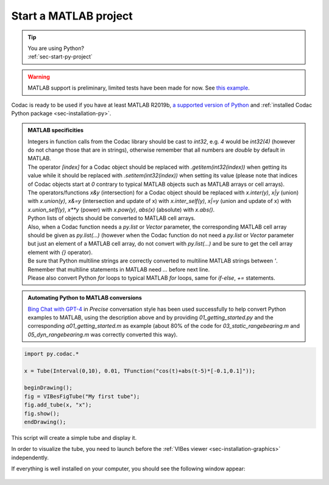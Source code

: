 .. _sec-start-matlab-project:

######################
Start a MATLAB project
######################

.. tip::
   | You are using Python?
   | :ref:`sec-start-py-project`

.. warning::

  | MATLAB support is preliminary, limited tests have been made for now. See `this example <https://github.com/codac-team/codac/blob/master/examples/tuto/01_getting_started/a01_getting_started.m>`_.

| Codac is ready to be used if you have at least MATLAB R2019b, `a supported version of Python <https://fr.mathworks.com/help/matlab/matlab_external/install-supported-python-implementation.html>`_ and :ref:`installed Codac Python package <sec-installation-py>`.

.. admonition:: MATLAB specificities

   | Integers in function calls from the Codac library should be cast to `int32`, e.g. `4` would be `int32(4)` (however do not change those that are in strings), otherwise remember that all numbers are `double` by default in MATLAB. 
   | The operator `[index]` for a Codac object should be replaced with `.getitem(int32(index))` when getting its value while it should be replaced with `.setitem(int32(index))` when setting its value (please note that indices of Codac objects start at `0` contrary to typical MATLAB objects such as MATLAB arrays or cell arrays). 
   | The operators/functions `x&y` (intersection) for a Codac object should be replaced with `x.inter(y)`, `x|y` (union) with `x.union(y)`, `x&=y` (intersection and update of x) with `x.inter_self(y)`, `x|=y` (union and update of x) with `x.union_self(y)`, `x**y` (power) with `x.pow(y)`, `abs(x)` (absolute) with `x.abs()`. 
   | Python lists of objects should be converted to MATLAB cell arrays. 
   | Also, when a Codac function needs a `py.list` or `Vector` parameter, the corresponding MATLAB cell array should be given as `py.list(...)` (however when the Codac function do not need a `py.list` or `Vector` parameter but just an element of a MATLAB cell array, do not convert with `py.list(...)` and be sure to get the cell array element with `{}` operator). 
   | Be sure that Python multiline strings are correctly converted to multiline MATLAB strings between `'`. Remember that multiline statements in MATLAB need `...` before next line.
   | Please also convert Python `for` loops to typical MATLAB `for` loops, same for `if-else`, `+=` statements. 

.. admonition:: Automating Python to MATLAB conversions

   | `Bing Chat with GPT-4 <https://www.bing.com/>`_ in `Precise` conversation style has been used successfully to help convert Python examples to MATLAB, using the description above and by providing `01_getting_started.py` and the corresponding `a01_getting_started.m` as example (about 80% of the code for `03_static_rangebearing.m` and `05_dyn_rangebearing.m` was correctly converted this way).

.. code-block:: matlab
  
  import py.codac.*

  x = Tube(Interval(0,10), 0.01, TFunction("cos(t)+abs(t-5)*[-0.1,0.1]"));

  beginDrawing();
  fig = VIBesFigTube("My first tube");
  fig.add_tube(x, "x");
  fig.show();
  endDrawing();

| This script will create a simple tube and display it.

In order to visualize the tube, you need to launch before the :ref:`VIBes viewer <sec-installation-graphics>` independently.

If everything is well installed on your computer, you should see the following window appear:

.. Figure:: img/helloworld.png
